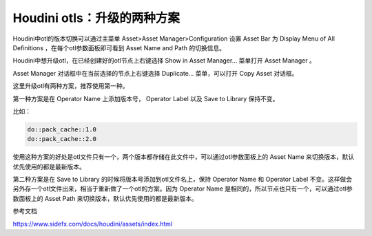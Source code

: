 =============================
Houdini otls：升级的两种方案
=============================

Houdini中otl的版本切换可以通过主菜单 Asset>Asset Manager>Configuration 设置 Asset Bar 为 Display Menu of All Definitions ，在每个otl参数面板即可看到 Asset Name and Path 的切换信息。

Houdini中想升级otl，在已经创建好的otl节点上右键选择 Show in Asset Manager... 菜单打开 Asset Manager 。

Asset Manager 对话框中在当前选择的节点上右键选择 Duplicate... 菜单，可以打开 Copy Asset 对话框。

这里升级otl有两种方案，推荐使用第一种。

第一种方案是在 Operator Name 上添加版本号， Operator Label 以及 Save to Library 保持不变。

比如：

.. code-block:: python

    do::pack_cache::1.0
    do::pack_cache::2.0

使用这种方案的好处是otl文件只有一个，两个版本都存储在此文件中，可以通过otl参数面板上的 Asset Name 来切换版本，默认优先使用的都是最新版本。

第二种方案是在 Save to Library 的时候将版本号添加到otl文件名上，保持 Operator Name 和 Operator Label 不变。这样做会另外存一个otl文件出来，相当于重新做了一个otl的方案。因为 Operator Name 是相同的，所以节点也只有一个，可以通过otl参数面板上的 Asset Path 来切换版本，默认优先使用的都是最新版本。


参考文档

https://www.sidefx.com/docs/houdini/assets/index.html
